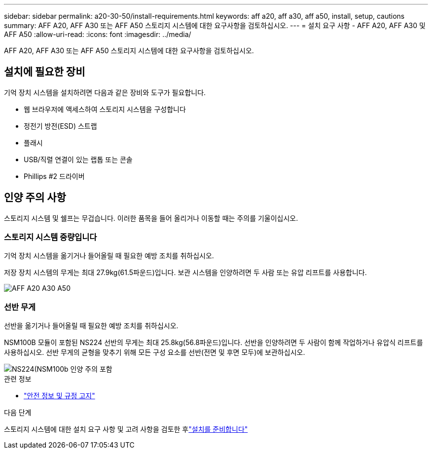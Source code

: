 ---
sidebar: sidebar 
permalink: a20-30-50/install-requirements.html 
keywords: aff a20, aff a30, aff a50, install, setup, cautions 
summary: AFF A20, AFF A30 또는 AFF A50 스토리지 시스템에 대한 요구사항을 검토하십시오. 
---
= 설치 요구 사항 - AFF A20, AFF A30 및 AFF A50
:allow-uri-read: 
:icons: font
:imagesdir: ../media/


[role="lead"]
AFF A20, AFF A30 또는 AFF A50 스토리지 시스템에 대한 요구사항을 검토하십시오.



== 설치에 필요한 장비

기억 장치 시스템을 설치하려면 다음과 같은 장비와 도구가 필요합니다.

* 웹 브라우저에 액세스하여 스토리지 시스템을 구성합니다
* 정전기 방전(ESD) 스트랩
* 플래시
* USB/직렬 연결이 있는 랩톱 또는 콘솔
* Phillips #2 드라이버




== 인양 주의 사항

스토리지 시스템 및 쉘프는 무겁습니다. 이러한 품목을 들어 올리거나 이동할 때는 주의를 기울이십시오.



=== 스토리지 시스템 중량입니다

기억 장치 시스템을 옮기거나 들어올릴 때 필요한 예방 조치를 취하십시오.

저장 장치 시스템의 무게는 최대 27.9kg(61.5파운드)입니다. 보관 시스템을 인양하려면 두 사람 또는 유압 리프트를 사용합니다.

image::../media/drw_g_lifting_weight_ieops-1831.svg[AFF A20 A30 A50, C30 및 C60 무게 주의 아이콘]



=== 선반 무게

선반을 옮기거나 들어올릴 때 필요한 예방 조치를 취하십시오.

NSM100B 모듈이 포함된 NS224 선반의 무게는 최대 25.8kg(56.8파운드)입니다. 선반을 인양하려면 두 사람이 함께 작업하거나 유압식 리프트를 사용하십시오. 선반 무게의 균형을 맞추기 위해 모든 구성 요소를 선반(전면 및 후면 모두)에 보관하십시오.

image::../media/drw_ns224_nsm100b_lifting_weight_ieops-1832.svg[NS224(NSM100b 인양 주의 포함]

.관련 정보
* https://library.netapp.com/ecm/ecm_download_file/ECMP12475945["안전 정보 및 규정 고지"^]


.다음 단계
스토리지 시스템에 대한 설치 요구 사항 및 고려 사항을 검토한 후link:install-prepare.html["설치를 준비합니다"]
